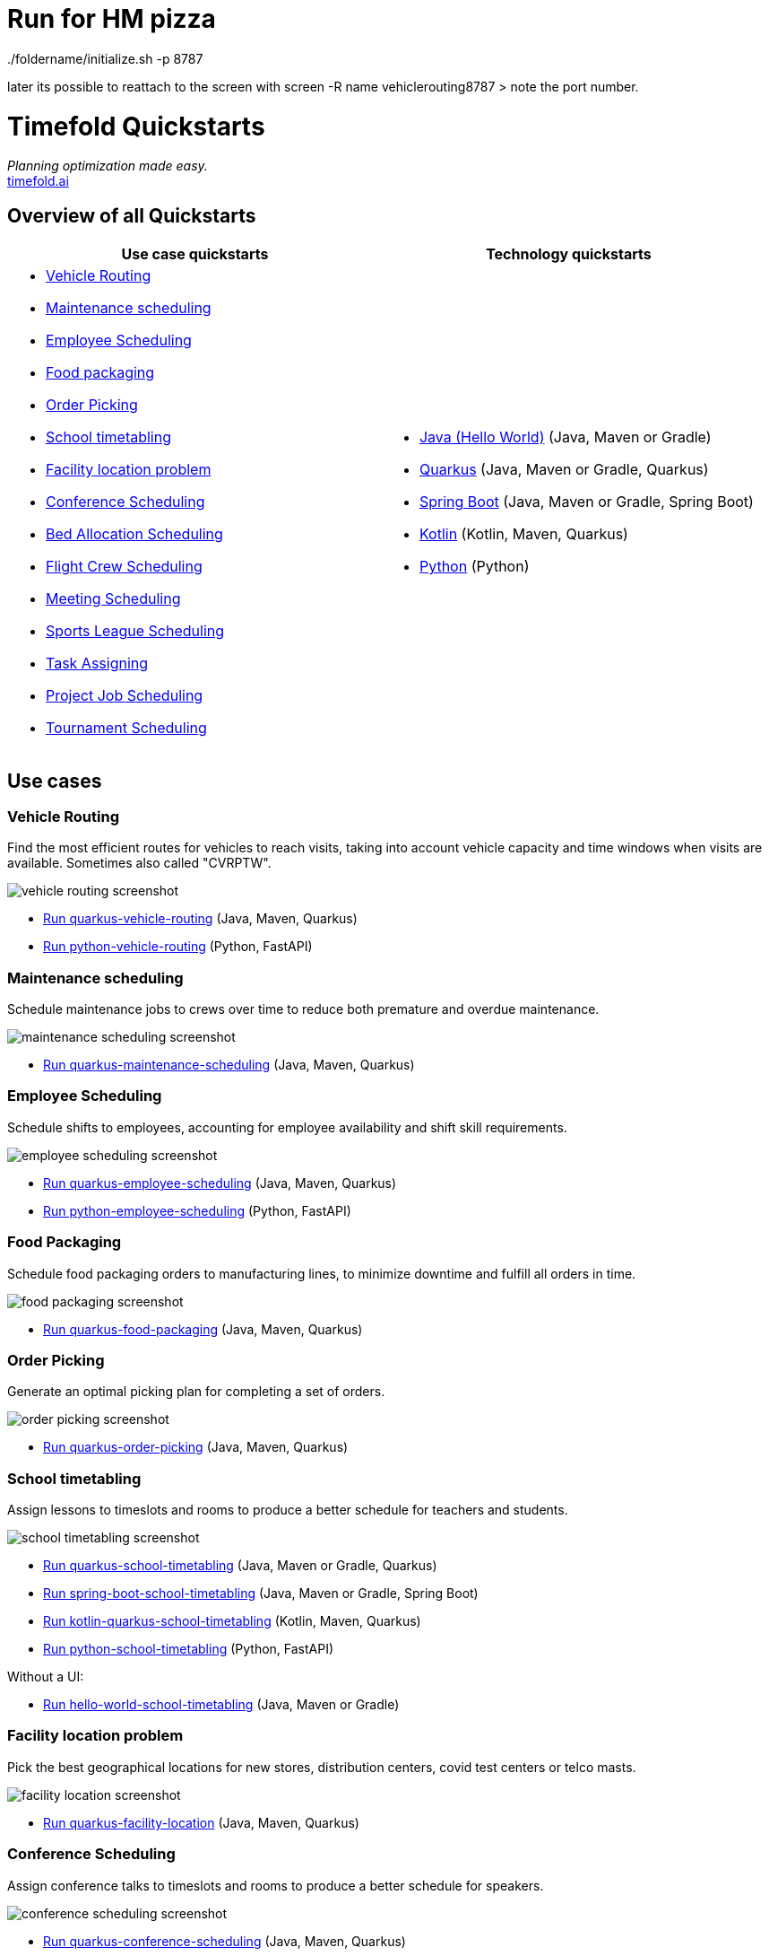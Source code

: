 = Run for HM pizza

../foldername/initialize.sh -p 8787

later its possible to reattach to the screen with screen -R name vehiclerouting8787 > note the port number.



= Timefold Quickstarts

_Planning optimization made easy._ +
https://timefold.ai[timefold.ai]

== Overview of all Quickstarts

|===
|Use case quickstarts |Technology quickstarts

a|* <<vehicle-routing, Vehicle Routing>>
* <<maintenance-scheduling, Maintenance scheduling>>
* <<employee-scheduling, Employee Scheduling>>
* <<food-packaging, Food packaging>>
* <<order-picking, Order Picking>>
* <<school-timetabling, School timetabling>>
* <<facility-location-problem, Facility location problem>>
* <<conference-scheduling, Conference Scheduling>>
* <<bed-allocation-scheduling, Bed Allocation Scheduling>>
* <<flight-crew-scheduling, Flight Crew Scheduling>>
* <<meeting-scheduling, Meeting Scheduling>>
* <<sports-leaghe-scheduling, Sports League Scheduling>>
* <<task-assigning, Task Assigning>>
* <<project-job-scheduling, Project Job Scheduling>>
* <<tournament-scheduling, Tournament Scheduling>>

a|* link:java/hello-world/README.adoc[Java (Hello World)] (Java, Maven or Gradle)
* link:java/school-timetabling/README.adoc[Quarkus] (Java, Maven or Gradle, Quarkus)
* link:java/spring-boot-integration/README.adoc[Spring Boot] (Java, Maven or Gradle, Spring Boot)
* link:kotlin/school-timetabling/README.adoc[Kotlin] (Kotlin, Maven, Quarkus)
* link:python/hello-world/README.adoc[Python] (Python)
|===

== Use cases

=== Vehicle Routing

Find the most efficient routes for vehicles to reach visits, taking into account vehicle capacity and time windows when visits are available. Sometimes also called "CVRPTW".

image::java/vehicle-routing/vehicle-routing-screenshot.png[]

* link:java/vehicle-routing/README.adoc[Run quarkus-vehicle-routing] (Java, Maven, Quarkus)

* link:python/vehicle-routing/README.adoc[Run python-vehicle-routing] (Python, FastAPI)


=== Maintenance scheduling

Schedule maintenance jobs to crews over time to reduce both premature and overdue maintenance.

image::java/maintenance-scheduling/maintenance-scheduling-screenshot.png[]

* link:java/maintenance-scheduling/README.adoc[Run quarkus-maintenance-scheduling] (Java, Maven, Quarkus)

=== Employee Scheduling

Schedule shifts to employees, accounting for employee availability and shift skill requirements.

image::java/employee-scheduling/employee-scheduling-screenshot.png[]

* link:java/employee-scheduling/README.adoc[Run quarkus-employee-scheduling] (Java, Maven, Quarkus)

* link:python/employee-scheduling/README.adoc[Run python-employee-scheduling] (Python, FastAPI)

=== Food Packaging

Schedule food packaging orders to manufacturing lines, to minimize downtime and fulfill all orders in time.

image::java/food-packaging/food-packaging-screenshot.png[]

* link:java/food-packaging/README.adoc[Run quarkus-food-packaging] (Java, Maven, Quarkus)

=== Order Picking

Generate an optimal picking plan for completing a set of orders.

image::java/order-picking/order-picking-screenshot.png[]

* link:java/order-picking/README.adoc[Run quarkus-order-picking] (Java, Maven, Quarkus)

=== School timetabling

Assign lessons to timeslots and rooms to produce a better schedule for teachers and students.

image::java/school-timetabling/school-timetabling-screenshot.png[]

* link:java/school-timetabling/README.adoc[Run quarkus-school-timetabling] (Java, Maven or Gradle, Quarkus)
* link:java/spring-boot-integration/README.adoc[Run spring-boot-school-timetabling] (Java, Maven or Gradle, Spring Boot)
* link:kotlin/school-timetabling/README.adoc[Run kotlin-quarkus-school-timetabling] (Kotlin, Maven, Quarkus)
* link:python/school-timetabling/README.adoc[Run python-school-timetabling] (Python, FastAPI)

Without a UI:

* link:java/hello-world/README.adoc[Run hello-world-school-timetabling] (Java, Maven or Gradle)

=== Facility location problem

Pick the best geographical locations for new stores, distribution centers, covid test centers or telco masts.

image::java/facility-location/facility-location-screenshot.png[]

* link:java/facility-location/README.adoc[Run quarkus-facility-location] (Java, Maven, Quarkus)

=== Conference Scheduling

Assign conference talks to timeslots and rooms to produce a better schedule for speakers.

image::java/conference-scheduling/conference-scheduling-screenshot.png[]

* link:java/conference-scheduling/README.adoc[Run quarkus-conference-scheduling] (Java, Maven, Quarkus)

=== Bed Allocation Scheduling

Assign beds to patient stays to produce a better schedule for hospitals.

image::java/bed-allocation/bed-scheduling-screenshot.png[]

* link:java/bed-allocation/README.adoc[Run quarkus-bed-allocation-scheduling] (Java, Maven, Quarkus)

=== Flight Crew Scheduling

Assign crew to flights to produce a better schedule for flight assignments.

image::java/flight-crew-scheduling/flight-crew-scheduling-screenshot.png[]

* link:java/flight-crew-scheduling/README.adoc[Run quarkus-flight-crew-scheduling] (Java, Maven, Quarkus)

=== Meeting Scheduling

Assign timeslots and rooms for meetings to produce a better schedule.

image::java/meeting-scheduling/meeting-scheduling-screenshot.png[]

* link:java/meeting-scheduling/README.adoc[Run quarkus-flight-crew-scheduling] (Java, Maven, Quarkus)

=== Sports League Scheduling

Assign rounds to matches to produce a better schedule for league matches.

image::java/sports-league-scheduling/sports-league-scheduling-screenshot.png[]

* link:java/sports-league-scheduling/README.adoc[Run quarkus-sports-league-scheduling] (Java, Maven, Quarkus)

=== Task Assigning

Assign employees to tasks to produce a better plan for task assignments.

image::java/task-assigning/task-assigning-screenshot.png[]

* link:java/task-assigning/README.adoc[Run quarkus-task-assigning] (Java, Maven, Quarkus)

=== Project Job Scheduling

Assign jobs for execution to produce a better schedule for project job allocations.

image::java/project-job-scheduling/project-job-scheduling-screenshot.png[]

* link:java/project-job-scheduling/README.adoc[Run quarkus-project-job-scheduling] (Java, Maven, Quarkus)

=== Tournament Scheduling

Tournament Scheduling service assigning teams to tournament matches.

image::java/tournament-scheduling/tournament-scheduling-screenshot.png[]

* link:java/tournament-scheduling/README.adoc[Run quarkus-tournament-scheduling] (Java, Maven, Quarkus)

== Legal notice

Timefold Quickstarts was https://timefold.ai/blog/2023/optaplanner-fork/[forked] on 20 April 2023 from OptaPlanner Quickstarts,
which was entirely Apache-2.0 licensed (a permissive license).

Timefold Quickstarts is a derivative work of OptaPlanner Quickstarts,
which includes copyrights of the original creator, Red Hat Inc., affiliates and contributors,
that were all entirely licensed under the Apache-2.0 license.
Every source file has been modified.
